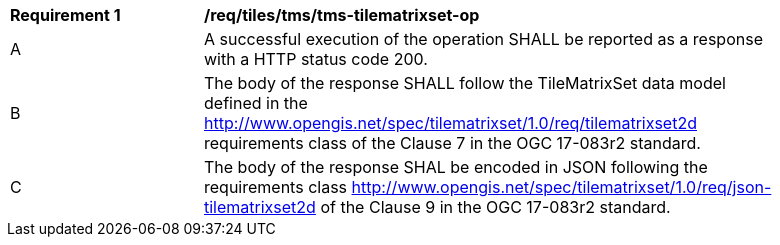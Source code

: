 [[req_tiles-tms-tilematrixset-success.adoc]]
[width="90%",cols="2,6a"]
|===
^|*Requirement {counter:req-id}* |*/req/tiles/tms/tms-tilematrixset-op*
^|A |A successful execution of the operation SHALL be reported as a response with a HTTP status code 200.
^|B |The body of the response SHALL follow the TileMatrixSet data model defined in the http://www.opengis.net/spec/tilematrixset/1.0/req/tilematrixset2d requirements class of the Clause 7 in the OGC 17-083r2 standard.
^|C |The body of the response SHAL be encoded in JSON following the requirements class http://www.opengis.net/spec/tilematrixset/1.0/req/json-tilematrixset2d of the Clause 9 in the OGC 17-083r2 standard.
|===
